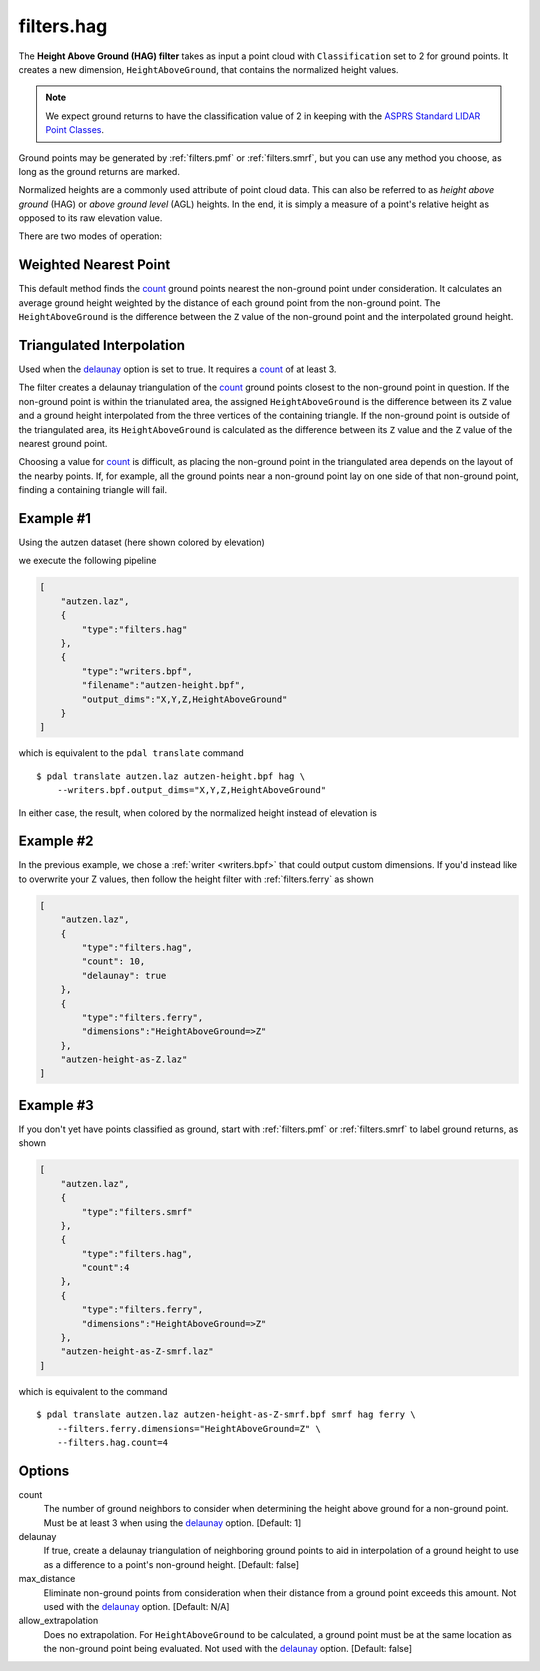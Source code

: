 .. _filters.hag:

filters.hag
===============================================================================

The **Height Above Ground (HAG) filter** takes as input a point cloud with
``Classification`` set to 2 for ground points.  It creates a new dimension,
``HeightAboveGround``, that contains the normalized height values.

.. note::

   We expect ground returns to have the classification value of 2 in keeping
   with the `ASPRS Standard LIDAR Point Classes <http://www.asprs.org/a/society/committees/standards/LAS_1_4_r13.pdf>`_.

Ground points may be generated by :ref:`filters.pmf` or
:ref:`filters.smrf`, but you can use any method
you choose, as long as the ground returns are marked.

Normalized heights are a commonly used attribute of point cloud data. This can
also be referred to as *height above ground* (HAG) or *above ground level* (AGL)
heights. In the end, it is simply a measure of a point's relative height as
opposed to its raw elevation value.

There are two modes of operation:

Weighted Nearest Point
----------------------
This default method finds the `count`_ ground points nearest the
non-ground point under consideration.  It calculates an average ground
height weighted by the distance of each ground point from the non-ground
point.  The ``HeightAboveGround`` is the difference between the ``Z`` value
of the non-ground point and the interpolated ground height.

Triangulated Interpolation
--------------------------
Used when the `delaunay`_ option is set to true.  It requires a `count`_
of at least 3.

The filter creates a delaunay triangulation of the `count`_ ground points
closest to the non-ground point in question.  If the non-ground point is
within the trianulated area, the assigned ``HeightAboveGround`` is the
difference between its ``Z`` value and a ground height interpolated from
the three vertices of the containing triangle.  If the non-ground point
is outside of the triangulated area, its ``HeightAboveGround`` is calculated
as the difference between its ``Z`` value and the ``Z`` value of the
nearest ground point.

Choosing a value for `count`_ is difficult, as placing the non-ground
point in the triangulated area depends on the layout of the nearby points.
If, for example, all the ground points near a non-ground point lay on
one side of that non-ground point, finding a containing triangle will fail.

.. embed::

Example #1
----------

Using the autzen dataset (here shown colored by elevation)

.. image:: ./images/autzen-elevation.png
   :height: 400px

we execute the following pipeline

.. code-block:: json

  [
      "autzen.laz",
      {
          "type":"filters.hag"
      },
      {
          "type":"writers.bpf",
          "filename":"autzen-height.bpf",
          "output_dims":"X,Y,Z,HeightAboveGround"
      }
  ]

which is equivalent to the ``pdal translate`` command

::

    $ pdal translate autzen.laz autzen-height.bpf hag \
        --writers.bpf.output_dims="X,Y,Z,HeightAboveGround"

In either case, the result, when colored by the normalized height instead of
elevation is

.. image:: ./images/autzen-height.png
   :height: 400px

Example #2
-------------------------------------------------------------------------------

In the previous example, we chose a :ref:`writer <writers.bpf>` that could
output custom dimensions. If you'd instead like to overwrite your Z values, then
follow the height filter with :ref:`filters.ferry` as shown

.. code-block:: json

  [
      "autzen.laz",
      {
          "type":"filters.hag",
          "count": 10,
          "delaunay": true
      },
      {
          "type":"filters.ferry",
          "dimensions":"HeightAboveGround=>Z"
      },
      "autzen-height-as-Z.laz"
  ]


Example #3
-------------------------------------------------------------------------------

If you don't yet have points classified as ground, start with :ref:`filters.pmf`
or :ref:`filters.smrf` to label ground returns, as shown

.. code-block:: json

  [
      "autzen.laz",
      {
          "type":"filters.smrf"
      },
      {
          "type":"filters.hag",
          "count":4
      },
      {
          "type":"filters.ferry",
          "dimensions":"HeightAboveGround=>Z"
      },
      "autzen-height-as-Z-smrf.laz"
  ]

which is equivalent to the command

::

    $ pdal translate autzen.laz autzen-height-as-Z-smrf.bpf smrf hag ferry \
        --filters.ferry.dimensions="HeightAboveGround=Z" \
        --filters.hag.count=4

Options
-------------------------------------------------------------------------------

_`count`
    The number of ground neighbors to consider when determining the height
    above ground for a non-ground point.  Must be at least 3 when using
    the `delaunay`_ option. [Default: 1]

_`delaunay`
    If true, create a delaunay triangulation of neighboring ground points
    to aid in interpolation of a ground height to use as a difference to
    a point's non-ground height. [Default: false]

max_distance
    Eliminate non-ground points from consideration when their distance
    from a ground point exceeds this amount.  Not used with the `delaunay`_
    option.  [Default: N/A]

allow_extrapolation
    Does no extrapolation.  For ``HeightAboveGround`` to be calculated,
    a ground point must be at the same location as the non-ground point
    being evaluated.  Not used with the `delaunay`_ option.
    [Default: false]
